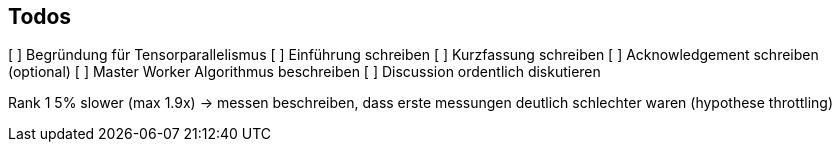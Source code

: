 ## Todos

[ ] Begründung für Tensorparallelismus
[ ] Einführung schreiben
[ ] Kurzfassung schreiben
[ ] Acknowledgement schreiben (optional)
[ ] Master Worker Algorithmus beschreiben
[ ] Discussion ordentlich diskutieren

Rank 1 5% slower (max 1.9x) -> messen
beschreiben, dass erste messungen deutlich schlechter waren (hypothese throttling)